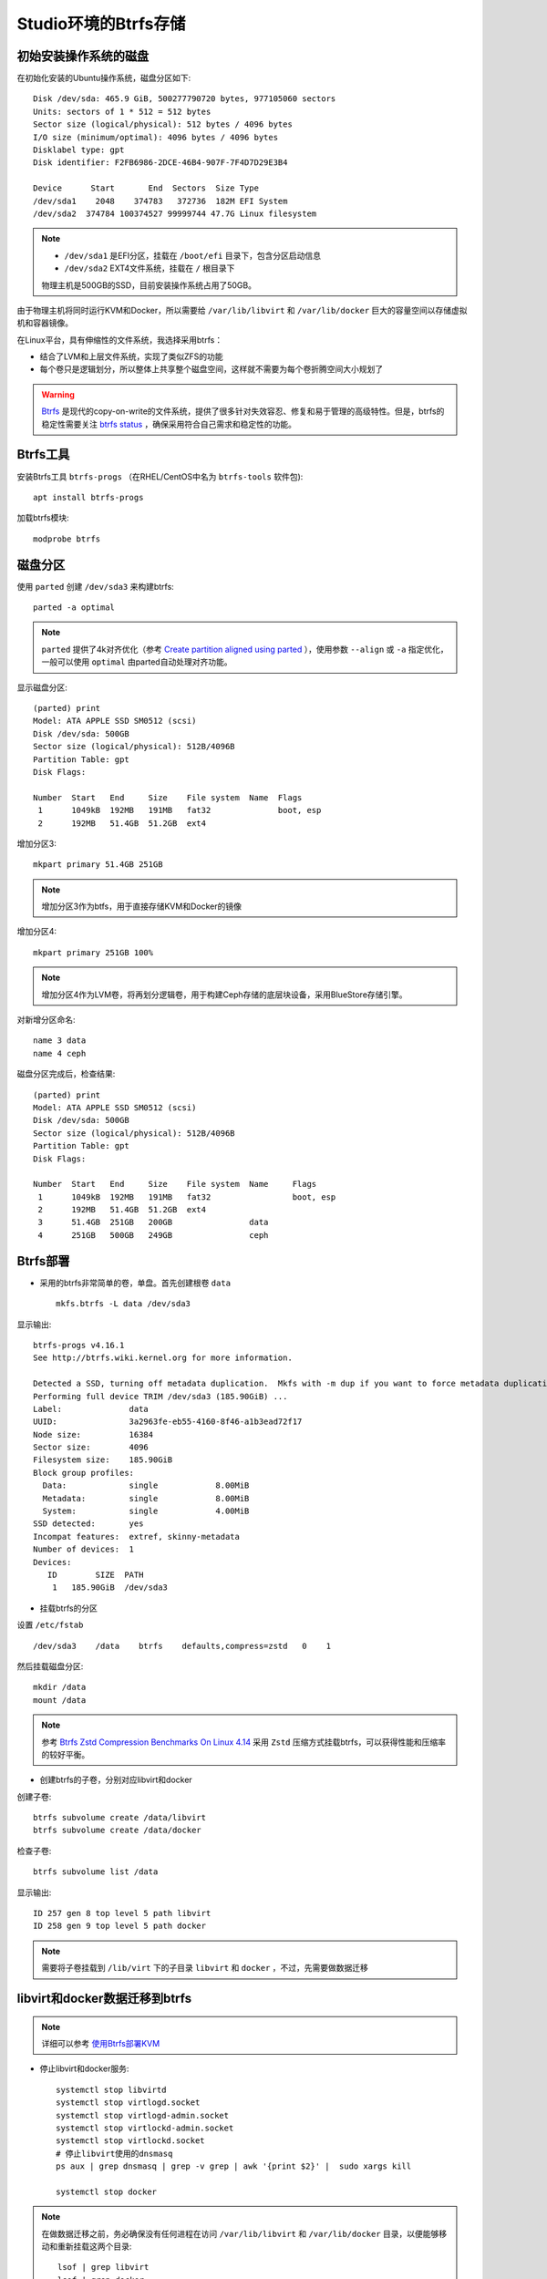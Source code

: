 .. _btrfs_in_studio:

=======================
Studio环境的Btrfs存储
=======================

初始安装操作系统的磁盘
=========================

在初始化安装的Ubuntu操作系统，磁盘分区如下::

   Disk /dev/sda: 465.9 GiB, 500277790720 bytes, 977105060 sectors
   Units: sectors of 1 * 512 = 512 bytes
   Sector size (logical/physical): 512 bytes / 4096 bytes
   I/O size (minimum/optimal): 4096 bytes / 4096 bytes
   Disklabel type: gpt
   Disk identifier: F2FB6986-2DCE-46B4-907F-7F4D7D29E3B4

   Device      Start       End  Sectors  Size Type
   /dev/sda1    2048    374783   372736  182M EFI System
   /dev/sda2  374784 100374527 99999744 47.7G Linux filesystem

.. note::

   - ``/dev/sda1`` 是EFI分区，挂载在 ``/boot/efi`` 目录下，包含分区启动信息
   - ``/dev/sda2`` EXT4文件系统，挂载在 ``/`` 根目录下

   物理主机是500GB的SSD，目前安装操作系统占用了50GB。

由于物理主机将同时运行KVM和Docker，所以需要给 ``/var/lib/libvirt`` 和 ``/var/lib/docker`` 巨大的容量空间以存储虚拟机和容器镜像。

在Linux平台，具有伸缩性的文件系统，我选择采用btrfs：

- 结合了LVM和上层文件系统，实现了类似ZFS的功能
- 每个卷只是逻辑划分，所以整体上共享整个磁盘空间，这样就不需要为每个卷折腾空间大小规划了

.. warning::

   `Btrfs <https://btrfs.wiki.kernel.org/index.php/Main_Page>`_ 是现代的copy-on-write的文件系统，提供了很多针对失效容忍、修复和易于管理的高级特性。但是，btrfs的稳定性需要关注 `btrfs status <https://btrfs.wiki.kernel.org/index.php/Status>`_ ，确保采用符合自己需求和稳定性的功能。

Btrfs工具
=============

安装Btrfs工具 ``btrfs-progs`` （在RHEL/CentOS中名为 ``btrfs-tools`` 软件包)::

   apt install btrfs-progs

加载btrfs模块::

   modprobe btrfs

磁盘分区
=============

使用 ``parted`` 创建 ``/dev/sda3`` 来构建btrfs::

   parted -a optimal

.. note::

   ``parted`` 提供了4k对齐优化（参考 `Create partition aligned using parted <https://unix.stackexchange.com/questions/38164/create-partition-aligned-using-parted>`_ ），使用参数 ``--align`` 或 ``-a`` 指定优化，一般可以使用 ``optimal`` 由parted自动处理对齐功能。

显示磁盘分区::

   (parted) print
   Model: ATA APPLE SSD SM0512 (scsi)
   Disk /dev/sda: 500GB
   Sector size (logical/physical): 512B/4096B
   Partition Table: gpt
   Disk Flags:

   Number  Start   End     Size    File system  Name  Flags
    1      1049kB  192MB   191MB   fat32              boot, esp
    2      192MB   51.4GB  51.2GB  ext4

增加分区3::

   mkpart primary 51.4GB 251GB

.. note::

   增加分区3作为btfs，用于直接存储KVM和Docker的镜像

增加分区4::

   mkpart primary 251GB 100%

.. note::

   增加分区4作为LVM卷，将再划分逻辑卷，用于构建Ceph存储的底层块设备，采用BlueStore存储引擎。

对新增分区命名::

   name 3 data
   name 4 ceph

磁盘分区完成后，检查结果::

   (parted) print
   Model: ATA APPLE SSD SM0512 (scsi)
   Disk /dev/sda: 500GB
   Sector size (logical/physical): 512B/4096B
   Partition Table: gpt
   Disk Flags:

   Number  Start   End     Size    File system  Name     Flags
    1      1049kB  192MB   191MB   fat32                 boot, esp
    2      192MB   51.4GB  51.2GB  ext4
    3      51.4GB  251GB   200GB                data
    4      251GB   500GB   249GB                ceph

Btrfs部署
================

- 采用的btrfs非常简单的卷，单盘。首先创建根卷 ``data`` ::

   mkfs.btrfs -L data /dev/sda3

显示输出::

   btrfs-progs v4.16.1
   See http://btrfs.wiki.kernel.org for more information.
   
   Detected a SSD, turning off metadata duplication.  Mkfs with -m dup if you want to force metadata duplication.
   Performing full device TRIM /dev/sda3 (185.90GiB) ...
   Label:              data
   UUID:               3a2963fe-eb55-4160-8f46-a1b3ead72f17
   Node size:          16384
   Sector size:        4096
   Filesystem size:    185.90GiB
   Block group profiles:
     Data:             single            8.00MiB
     Metadata:         single            8.00MiB
     System:           single            4.00MiB
   SSD detected:       yes
   Incompat features:  extref, skinny-metadata
   Number of devices:  1
   Devices:
      ID        SIZE  PATH
       1   185.90GiB  /dev/sda3

- 挂载btrfs的分区

设置 ``/etc/fstab`` ::

   /dev/sda3    /data    btrfs    defaults,compress=zstd   0    1

然后挂载磁盘分区::

   mkdir /data
   mount /data

.. note::

   参考 `Btrfs Zstd Compression Benchmarks On Linux 4.14 <https://www.phoronix.com/scan.php?page=article&item=btrfs-zstd-compress&num=4>`_ 采用 ``Zstd`` 压缩方式挂载btrfs，可以获得性能和压缩率的较好平衡。

- 创建btrfs的子卷，分别对应libvirt和docker

创建子卷::

   btrfs subvolume create /data/libvirt
   btrfs subvolume create /data/docker

检查子卷::

   btrfs subvolume list /data

显示输出::

   ID 257 gen 8 top level 5 path libvirt
   ID 258 gen 9 top level 5 path docker

.. note::

   需要将子卷挂载到 ``/lib/virt`` 下的子目录 ``libvirt`` 和 ``docker`` ，不过，先需要做数据迁移

libvirt和docker数据迁移到btrfs
====================================

.. note::

   详细可以参考 `使用Btrfs部署KVM <https://github.com/huataihuang/cloud-atlas-draft/blob/master/virtual/kvm/startup/in_action/deploy_kvm_using_btrfs.md>`_

- 停止libvirt和docker服务::

   systemctl stop libvirtd
   systemctl stop virtlogd.socket
   systemctl stop virtlogd-admin.socket
   systemctl stop virtlockd-admin.socket
   systemctl stop virtlockd.socket
   # 停止libvirt使用的dnsmasq
   ps aux | grep dnsmasq | grep -v grep | awk '{print $2}' |  sudo xargs kill
   
   systemctl stop docker

.. note::

   在做数据迁移之前，务必确保没有任何进程在访问 ``/var/lib/libvirt`` 和 ``/var/lib/docker`` 目录，以便能够移动和重新挂载这两个目录::

      lsof | grep libvirt
      lsof | grep docker

- 将源目录重命名::

   cd /var/lib
   mv libvirt libvirt.bak
   mv docker docker.bak

注意检查目录的属主和权限::

   drwx--x--x 15 root          root          4.0K 2月  26 22:59 docker.bak
   drwxr-xr-x  7 root          root          4.0K 2月  26 17:38 libvirt.bak

- 将btrfs子卷挂载到目标目录

创建目录::

   mkdir /var/lib/docker
   mkdir /var/lib/libvirt
   chmod 711 /var/lib/docker
   chmod 755 /var/lib/libvirt
   
修改 ``/etc/fstab``  添加::

   /dev/sda3    /var/lib/libvirt   btrfs  subvol=libvirt,defaults,noatime   0   1
   /dev/sda3    /var/lib/docker    btrfs  subvol=docker,defaults,noatime    0   1

挂载目录::

   mount /var/lib/libvirt
   mount /var/lib/docker

.. note::

   按照上述操作步骤，完整的 ``/etc/fstab`` 内容如下::

      /dev/sda3    /data    btrfs    defaults,compress=zstd   0    1
      /dev/sda3    /var/lib/libvirt   btrfs  subvol=libvirt,defaults,noatime   0   1
      /dev/sda3    /var/lib/docker    btrfs  subvol=docker,defaults,noatime    0   1
   
   最后挂载的 btrfs 文件系统内容如下::

      /dev/sda3       186G   17M  185G   1% /data
      /dev/sda3       186G   17M  185G   1% /var/lib/libvirt
      /dev/sda3       186G   17M  185G   1% /var/lib/docker

   可以看到btrfs的最大特点：存储容量是一个完整的"池"被各个存储卷共享，所以不需要担心某些卷预分配过多或锅烧。

- 数据迁移::

   rsync -a /var/lib/libvirt.bak/ /var/lib/libvirt/
   rsync -a /var/lib/docker.bak/ /var/lib/docker/

- 恢复服务::

   systemctl start libvirtd
   systemctl start docker

.. note::

   可以重启一次操作系统验证是否都工作正常。

其他btrfs卷(可选)
===================

由于常用的用户目录会存储较多的文件，也可以考虑迁移到btrfs中。这里把 ``/home`` 目录迁移

- 创建btrfs子卷home::

   btrfs subvolume create /data/home

检查创建的子卷::

   btrfs subvolume list /data

- 将 ``/home`` 目录重命名成 ``/home.bak`` ::

    mv /home /home.bak

- 修改 ``/etc/fstab`` 添加::

   /dev/sda3    /home              btrfs  subvol=home,defaults,noatime      0   1

- 创建并挂载 ``/home`` 目录::

   mkdir /home
   moutn /home

- 同步和恢复 ``/home`` 目录内容::

   rsync -a /home.bak/ /home/

参考
==========

- `ArchLinux Parted <https://wiki.archlinux.org/index.php/Parted>`_
- `ArchLinux Btrfs <https://wiki.archlinux.org/index.php/btrfs>`_
- `Create partition aligned using parted <https://unix.stackexchange.com/questions/38164/create-partition-aligned-using-parted>`_
